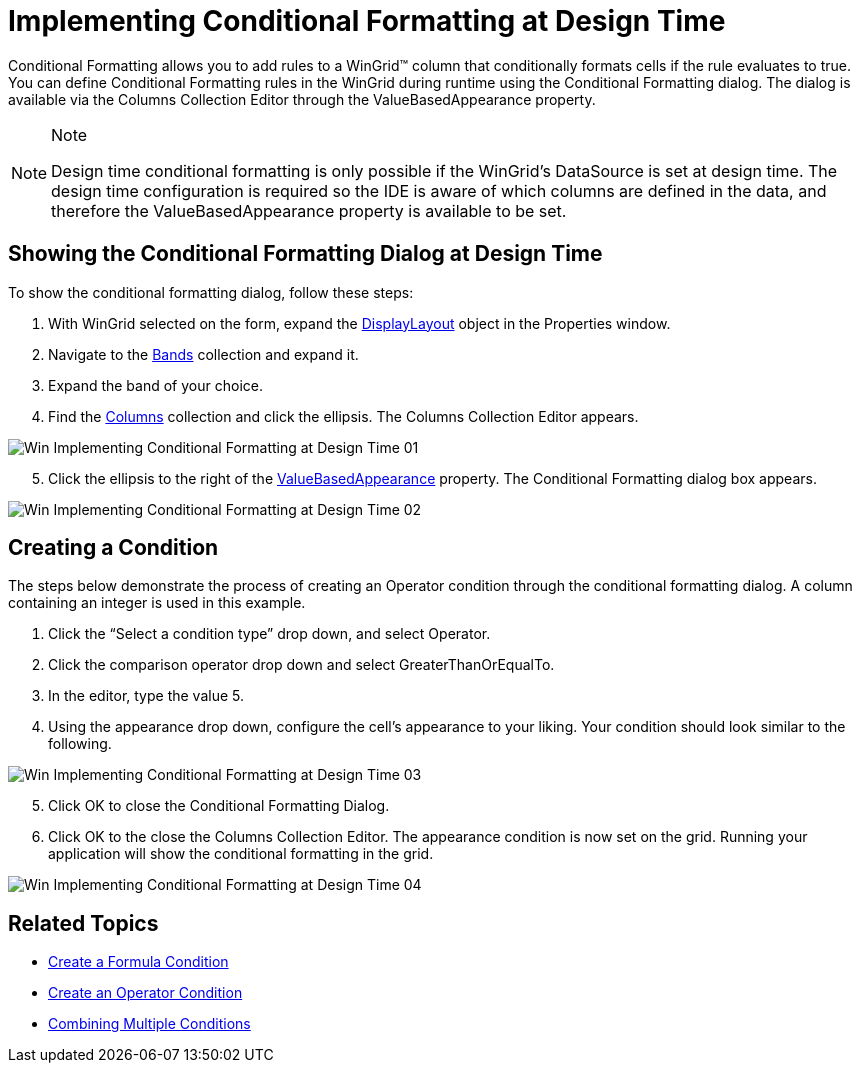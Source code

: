 ﻿////

|metadata|
{
    "name": "wingrid-implementing-conditional-formatting-at-design-time",
    "controlName": ["WinGrid"],
    "tags": ["Design Environment","Grids","Styling"],
    "guid": "{7D455421-96C7-449D-B6B0-5B704055EBAE}",  
    "buildFlags": [],
    "createdOn": "0001-01-01T00:00:00Z"
}
|metadata|
////

= Implementing Conditional Formatting at Design Time

Conditional Formatting allows you to add rules to a WinGrid™ column that conditionally formats cells if the rule evaluates to true. You can define Conditional Formatting rules in the WinGrid during runtime using the Conditional Formatting dialog. The dialog is available via the Columns Collection Editor through the ValueBasedAppearance property.

.Note
[NOTE]
====
Design time conditional formatting is only possible if the WinGrid's DataSource is set at design time. The design time configuration is required so the IDE is aware of which columns are defined in the data, and therefore the ValueBasedAppearance property is available to be set.
====

== Showing the Conditional Formatting Dialog at Design Time

To show the conditional formatting dialog, follow these steps:

[start=1]
. With WinGrid selected on the form, expand the link:{ApiPlatform}win.ultrawingrid{ApiVersion}~infragistics.win.ultrawingrid.ultragridbase~displaylayout.html[DisplayLayout] object in the Properties window.
[start=2]
. Navigate to the link:{ApiPlatform}win.ultrawingrid{ApiVersion}~infragistics.win.ultrawingrid.ultragridlayout~bands.html[Bands] collection and expand it.
[start=3]
. Expand the band of your choice.
[start=4]
. Find the link:{ApiPlatform}win.ultrawingrid{ApiVersion}~infragistics.win.ultrawingrid.ultragridband~columns.html[Columns] collection and click the ellipsis. The Columns Collection Editor appears.

image::images/Win_Implementing_Conditional_Formatting_at_Design_Time_01.png[]

[start=5]
. Click the ellipsis to the right of the link:{ApiPlatform}win.ultrawingrid{ApiVersion}~infragistics.win.ultrawingrid.ultragridcolumn~valuebasedappearance.html[ValueBasedAppearance] property. The Conditional Formatting dialog box appears.

image::images/Win_Implementing_Conditional_Formatting_at_Design_Time_02.png[]

== Creating a Condition

The steps below demonstrate the process of creating an Operator condition through the conditional formatting dialog. A column containing an integer is used in this example.

[start=1]
. Click the “Select a condition type” drop down, and select Operator.
[start=2]
. Click the comparison operator drop down and select GreaterThanOrEqualTo.
[start=3]
. In the editor, type the value 5.
[start=4]
. Using the appearance drop down, configure the cell’s appearance to your liking. Your condition should look similar to the following.

image::images/Win_Implementing_Conditional_Formatting_at_Design_Time_03.png[]

[start=5]
. Click OK to close the Conditional Formatting Dialog.
[start=6]
. Click OK to the close the Columns Collection Editor. The appearance condition is now set on the grid. Running your application will show the conditional formatting in the grid.

image::images/Win_Implementing_Conditional_Formatting_at_Design_Time_04.png[]

== Related Topics

* link:wingrid-creating-a-formula-condition.html[Create a Formula Condition]
* link:wingrid-creating-an-operator-condition.html[Create an Operator Condition]
* link:wingrid-combining-multiple-conditions.html[Combining Multiple Conditions]
